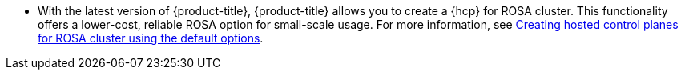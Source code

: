 // Text snippet included in the following modules:
//
// * rosa_release_notes/rosa-release-notes.adoc

:_content-type: SNIPPET
* With the latest version of {product-title}, {product-title} allows you to create a {hcp} for ROSA cluster. This functionality offers a lower-cost, reliable ROSA option for small-scale usage. For more information, see link:https://docs.openshift.com/rosa-hcp/rosa_hcp/rosa-hcp-sts-creating-a-cluster-quickly.html[Creating hosted control planes for ROSA cluster using the default options].